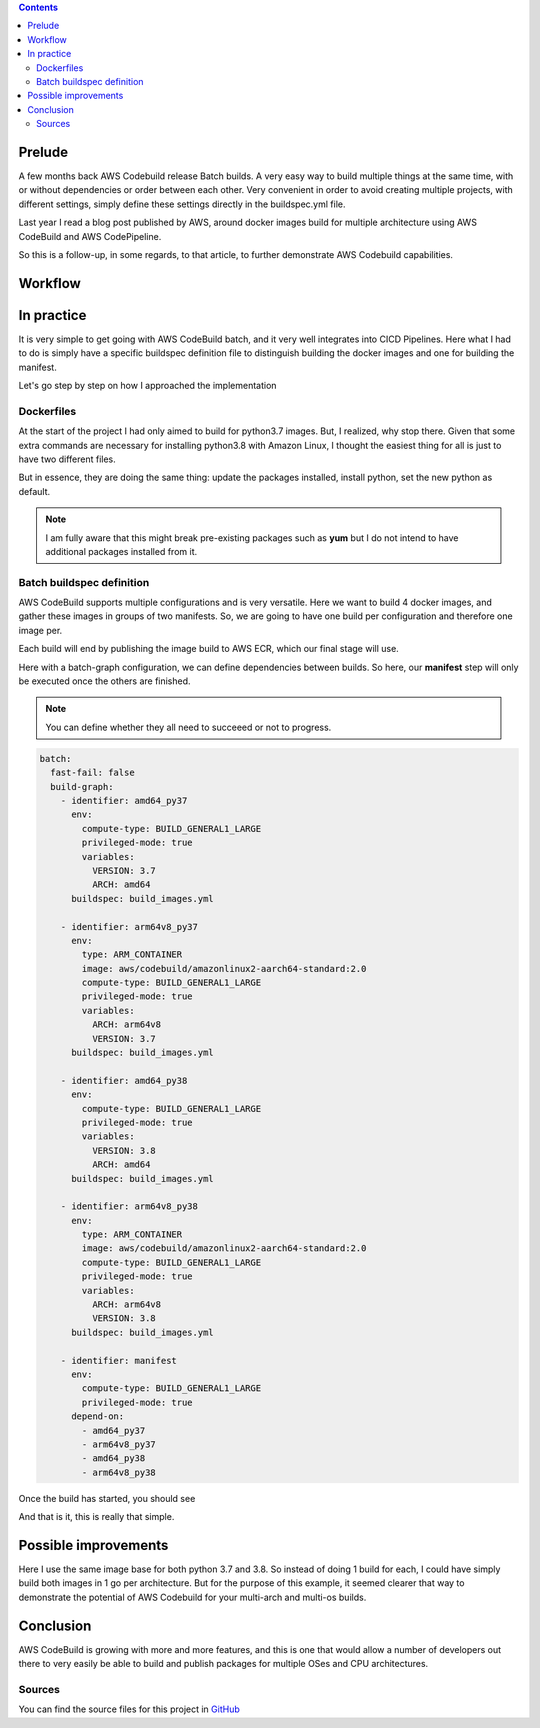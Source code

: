 .. title: Docker images multi-arch manifest build with AWS CodeBuild Batch
.. slug: docker-images-multi-arch-manifest-build-with-aws-codebuild-batch
.. date: 2021-01-12 16:16:30 UTC
.. tags: Docker, AWS, CodeBuild, ARM, x86, AWS ECR
.. category:
.. link:
.. description:
.. type: text

.. contents::

Prelude
========

A few months back AWS Codebuild release Batch builds. A very easy way to build multiple things at the same time, with or without dependencies or order between each other.
Very convenient in order to avoid creating multiple projects, with different settings, simply define these settings directly in the buildspec.yml file.

Last year I read a blog post published by AWS, around docker images build for multiple architecture using AWS CodeBuild and AWS CodePipeline.   

So this is a follow-up, in some regards, to that article, to further demonstrate AWS Codebuild capabilities.


Workflow
===========

.. image:: ../../images/codebuild-batch-02/codebuild_multiarch_workflow.png
    :alt: CodeBuild batch multi-arch workflow
    :align: center



In practice
=============

It is very simple to get going with AWS CodeBuild batch, and it very well integrates into CICD Pipelines.
Here what I had to do is simply have a specific buildspec definition file to distinguish building the docker images and one for building the manifest.

Let's go step by step on how I approached the implementation


Dockerfiles
------------

At the start of the project I had only aimed to build for python3.7 images. But, I realized, why stop there.
Given that some extra commands are necessary for installing python3.8 with Amazon Linux, I thought the easiest thing for all is just to have two different files.


But in essence, they are doing the same thing: update the packages installed, install python, set the new python as default.

.. note::

   I am fully aware that this might break pre-existing packages such as **yum** but I do not intend to have additional packages installed from it.

Batch buildspec definition
--------------------------

AWS CodeBuild supports multiple configurations and is very versatile. Here we want to build 4 docker images, and gather these images in groups of two manifests.
So, we are going to have one build per configuration and therefore one image per.

Each build will end by publishing the image build to AWS ECR, which our final stage will use.

Here with a batch-graph configuration, we can define dependencies between builds. So here, our **manifest** step will only be executed once the others are finished.

.. note::

   You can define whether they all need to succeeed or not to progress.

.. code-block:: yaml

    batch:
      fast-fail: false
      build-graph:
        - identifier: amd64_py37
          env:
            compute-type: BUILD_GENERAL1_LARGE
            privileged-mode: true
            variables:
              VERSION: 3.7
              ARCH: amd64
          buildspec: build_images.yml

        - identifier: arm64v8_py37
          env:
            type: ARM_CONTAINER
            image: aws/codebuild/amazonlinux2-aarch64-standard:2.0
            compute-type: BUILD_GENERAL1_LARGE
            privileged-mode: true
            variables:
              ARCH: arm64v8
              VERSION: 3.7
          buildspec: build_images.yml

        - identifier: amd64_py38
          env:
            compute-type: BUILD_GENERAL1_LARGE
            privileged-mode: true
            variables:
              VERSION: 3.8
              ARCH: amd64
          buildspec: build_images.yml

        - identifier: arm64v8_py38
          env:
            type: ARM_CONTAINER
            image: aws/codebuild/amazonlinux2-aarch64-standard:2.0
            compute-type: BUILD_GENERAL1_LARGE
            privileged-mode: true
            variables:
              ARCH: arm64v8
              VERSION: 3.8
          buildspec: build_images.yml

        - identifier: manifest
          env:
            compute-type: BUILD_GENERAL1_LARGE
            privileged-mode: true
          depend-on:
            - amd64_py37
            - arm64v8_py37
            - amd64_py38
            - arm64v8_py38


Once the build has started, you should see

.. image:: ../../images/codebuild-batch-02/batch-outcome.jpg
    :alt: AWS Codebuild - Batch summary
    :align: center


And that is it, this is really that simple.

Possible improvements
=====================

Here I use the same image base for both python 3.7 and 3.8. So instead of doing 1 build for each, I could have simply build both images in 1 go per architecture.
But for the purpose of this example, it seemed clearer that way to demonstrate the potential of AWS Codebuild for your multi-arch and multi-os builds.


Conclusion
=============

AWS CodeBuild is growing with more and more features, and this is one that would allow a number of developers out there to very easily be able to build and publish packages
for multiple OSes and CPU architectures.

Sources
--------

You can find the source files for this project in `GitHub <https://github.com/composex/docker-python>`__
